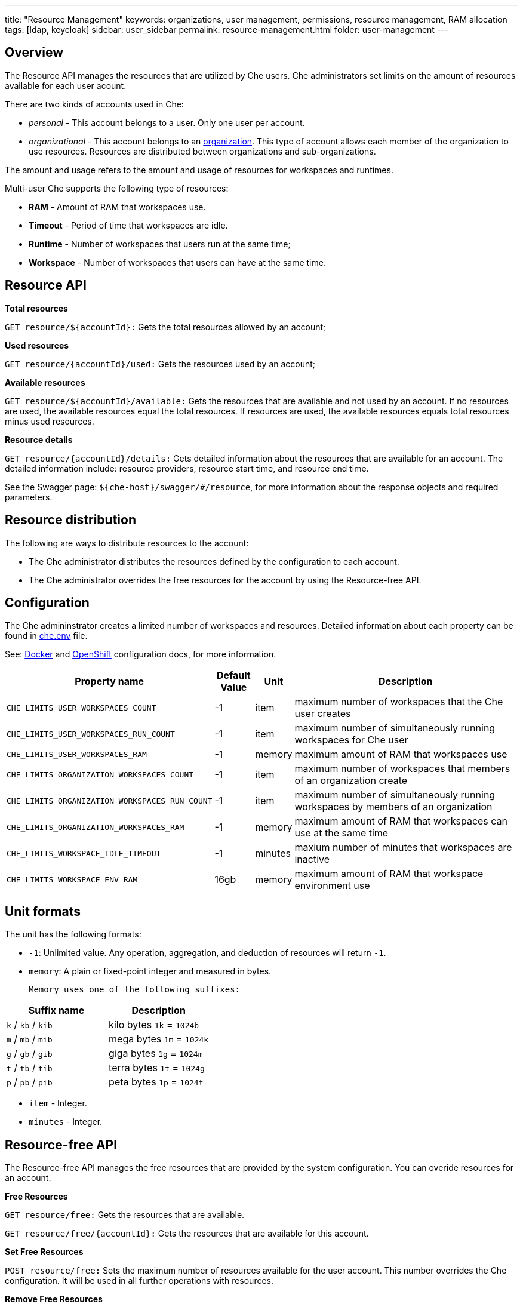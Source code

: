 ---
title: "Resource Management"
keywords: organizations, user management, permissions, resource management, RAM allocation
tags: [ldap, keycloak]
sidebar: user_sidebar
permalink: resource-management.html
folder: user-management
---


[id="overview"]
== Overview

The Resource API manages the resources that are utilized by Che users. Che administrators set limits on the amount of resources available for each user acount. 

There are two kinds of accounts used in Che:

* _personal_ - This account belongs to a user. Only one user per account. 
* _organizational_ - This account belongs to an link:organizations.html[organization]. This type of account allows each member of the organization to use resources. Resources are distributed between organizations and sub-organizations.

The amount and usage refers to the amount and usage of resources for workspaces and runtimes.

Multi-user Che supports the following type of resources:

* *RAM* -  Amount of RAM that workspaces use.
* *Timeout* - Period of time that workspaces are idle.
* *Runtime* - Number of workspaces that users run at the same time;
* *Workspace* - Number of workspaces that users can have at the same time.

[id="resource-api"]
== Resource API

*Total resources*

`GET resource/${accountId}:` Gets the total resources allowed by an account;

*Used resources*

`GET resource/{accountId}/used:` Gets the resources used by an account;

*Available resources*

`GET resource/${accountId}/available:` Gets the resources that are available and not used by an account. If no resources are used, the available resources equal the total resources.  If resources are used, the available resources equals total resources minus used resources. 

*Resource details*

`GET resource/{accountId}/details:` Gets detailed information about the resources that are available for an account. The detailed information include:  resource providers, resource start time, and resource end time.

See the Swagger page: `${che-host}/swagger/#/resource`, for more information about the response objects and required parameters.

[id="resource-distribution"]
== Resource distribution

The following are ways to distribute resources to the account:

* The Che administrator distributes the resources defined by the configuration to each account.

* The Che administrator overrides the free resources for the account by using the Resource-free API.

[id="configuration"]
== Configuration

The Che admininstrator creates a limited number of workspaces and resources. Detailed information about each property can be found in https://github.com/eclipse/che/blob/master/dockerfiles/init/manifests/che.env#L538[che.env] file.

See: link:docker-config.html[Docker] and link:openshift-config.html[OpenShift] configuration docs, for more information.

[width="100%",cols="33%,8%,6%,53%",options="header",]
|===
|Property name |Default Value |Unit |Description
|`CHE_LIMITS_USER_WORKSPACES_COUNT` |-1 |item |maximum number of workspaces that the Che user creates
|`CHE_LIMITS_USER_WORKSPACES_RUN_COUNT` |-1 |item |maximum number of simultaneously running workspaces for Che user
|`CHE_LIMITS_USER_WORKSPACES_RAM` |-1 |memory |maximum amount of RAM that workspaces use
|`CHE_LIMITS_ORGANIZATION_WORKSPACES_COUNT` |-1 |item |maximum number of workspaces that members of an organization create
|`CHE_LIMITS_ORGANIZATION_WORKSPACES_RUN_COUNT` |-1 |item |maximum number of simultaneously running workspaces by members of an organization
|`CHE_LIMITS_ORGANIZATION_WORKSPACES_RAM` |-1 |memory |maximum amount of RAM that workspaces can use at the same time
|`CHE_LIMITS_WORKSPACE_IDLE_TIMEOUT` |-1 |minutes |maxium number of minutes that workspaces are inactive
|`CHE_LIMITS_WORKSPACE_ENV_RAM` |16gb |memory |maximum amount of RAM that workspace environment use
|===

[id="unit-formats"]
== Unit formats

The unit has the following formats:

* `-1`: Unlimited value. Any operation, aggregation, and deduction of resources will return `-1`.

* `memory`:  A plain or fixed-point integer and measured in bytes.

 Memory uses one of the following suffixes:

[cols=",",options="header",]
|===
|Suffix name |Description
|`k` / `kb` / `kib` |kilo bytes `1k` = `1024b`
|`m` / `mb` / `mib` |mega bytes `1m` = `1024k`
|`g` / `gb` / `gib` |giga bytes `1g` = `1024m`
|`t` / `tb` / `tib` |terra bytes `1t` = `1024g`
|`p` / `pb` / `pib` |peta bytes `1p` = `1024t`
|===

* `item` - Integer.
* `minutes` - Integer.

[id="resource-free-api"]
== Resource-free API

The Resource-free API manages the free resources that are provided by the system configuration.  You can overide resources for an account.

*Free Resources*

`GET resource/free:` Gets the resources that are available.

`GET resource/free/{accountId}:` Gets the resources that are available for this account.

*Set Free Resources*

`POST resource/free:` Sets the maximum number of resources available for the user account. This number overrides the Сhe configuration. It will be used in all further operations with resources.

*Remove Free Resources*

`DELETE resource/free/{accountId}:` Deletes the number of resources available for the user and organization account. The system configuration defines the number of resources available.

See Swagger page: `{che-host}/swagger/#/resource-free`, for information on response objects and required parameters.

[id="organization-resource-api"]
== Organization Resource API

*Distributed Organization Resources*

`GET organization/resource/{organizationId}:` Gets the resources that the parent organization provides to the sub-organization.

*Sub-Organization Resources Cap*

`GET organization/resource/{suborganizationId}/cap:` Gets the maximum number of resources that are available for a sub-organization; By default, sub-organizations use all the resources of the parent organization.

*Set Sub-Organization Resources Cap*

`POST organization/resource/{suborganizationId}/cap:` Sets the maximum number of resources for a sub-organization. This limits the usage of shared resources by the sub-organization.

See Swagger page: `{che-host}/swagger/#/organization-resource`, for more detailed specification of response objects and required parameters.
